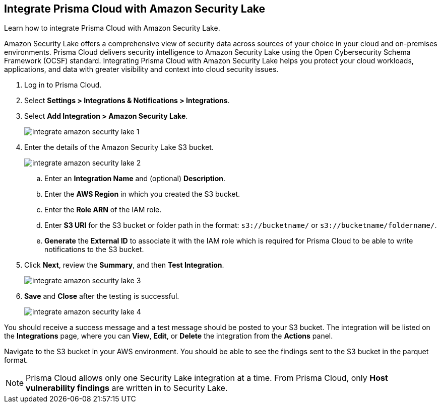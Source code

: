 :topic_type: task
[.task]
== Integrate Prisma Cloud with Amazon Security Lake

Learn how to integrate Prisma Cloud with Amazon Security Lake.

Amazon Security Lake offers a comprehensive view of security data across sources of your choice in your cloud and on-premises environments. Prisma Cloud delivers security intelligence to Amazon Security Lake using the Open Cybersecurity Schema Framework (OCSF) standard. Integrating Prisma Cloud with Amazon Security Lake helps you protect your cloud workloads, applications, and data with greater visibility and context into cloud security issues.

//With ingestion of Prisma Cloud OCSF-compliant vulnerability security data into Amazon Security Lake, analysts can break down data silos, query data in-place, and perform big data analytics at scale.


[.procedure]
. Log in to Prisma Cloud.

. Select *Settings > Integrations & Notifications > Integrations*.

. Select *Add Integration > Amazon Security Lake*.
+
image::administration/integrate-amazon-security-lake-1.png[]

. Enter the details of the Amazon Security Lake S3 bucket.
+
image::administration/integrate-amazon-security-lake-2.png[]

.. Enter an *Integration Name* and (optional) *Description*.

.. Enter the *AWS Region* in which you created the S3 bucket.

.. Enter the *Role ARN* of the IAM role. 

.. Enter *S3 URI* for the S3 bucket or folder path in the format: `s3://bucketname/` or `s3://bucketname/foldername/`.

.. *Generate* the *External ID* to associate it with the IAM role which is required for Prisma Cloud to be able to write notifications to the S3 bucket.

. Click *Next*, review the *Summary*, and then *Test Integration*.
+
image::administration/integrate-amazon-security-lake-3.png[]

. *Save* and *Close* after the testing is successful.
+
image::administration/integrate-amazon-security-lake-4.png[]

You should receive a success message and a test message should be posted to your S3 bucket. The integration will be listed on the *Integrations* page, where you can *View*, *Edit*, or *Delete* the integration from the *Actions* panel. 

Navigate to the S3 bucket in your AWS environment. You should be able to see the findings sent to the S3 bucket in the parquet format.

NOTE: Prisma Cloud allows only one Security Lake integration at a time. From Prisma Cloud, only *Host vulnerability findings* are written in to Security Lake.